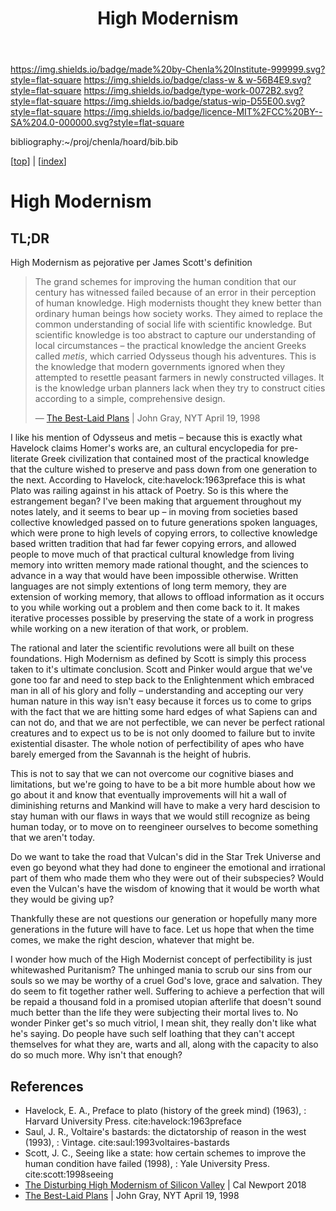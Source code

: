 #   -*- mode: org; fill-column: 60 -*-

#+TITLE: High Modernism
#+STARTUP: showall
#+TOC: headlines 4
#+PROPERTY: filename

[[https://img.shields.io/badge/made%20by-Chenla%20Institute-999999.svg?style=flat-square]] 
[[https://img.shields.io/badge/class-w & w-56B4E9.svg?style=flat-square]]
[[https://img.shields.io/badge/type-work-0072B2.svg?style=flat-square]]
[[https://img.shields.io/badge/status-wip-D55E00.svg?style=flat-square]]
[[https://img.shields.io/badge/licence-MIT%2FCC%20BY--SA%204.0-000000.svg?style=flat-square]]

bibliography:~/proj/chenla/hoard/bib.bib

[[[../index.org][top]]] | [[[./index.org][index]]]


* High Modernism
:PROPERTIES:
:CUSTOM_ID:
:Name:     /home/deerpig/proj/chenla/warp/01/05/ww-high-modernism.org
:Created:  2018-04-25T10:53@Prek Leap (11.642600N-104.919210W)
:ID:       c7d2915f-a83d-4b0b-8137-12726e144de0
:VER:      577900503.355876936
:GEO:      48P-491193-1287029-15
:BXID:     proj:IBU4-5630
:Class:    primer
:Type:     work
:Status:   wip
:Licence:  MIT/CC BY-SA 4.0
:END:

** TL;DR

High Modernism as pejorative per James Scott's definition



#+begin_quote
The grand schemes for improving the human condition that our century
has witnessed failed because of an error in their perception of human
knowledge. High modernists thought they knew better than ordinary
human beings how society works. They aimed to replace the common
understanding of social life with scientific knowledge. But scientific
knowledge is too abstract to capture our understanding of local
circumstances -- the practical knowledge the ancient Greeks called
/metis/, which carried Odysseus though his adventures. This is the
knowledge that modern governments ignored when they attempted to
resettle peasant farmers in newly constructed villages. It is the
knowledge urban planners lack when they try to construct cities
according to a simple, comprehensive design.

— [[https://archive.nytimes.com/www.nytimes.com/books/98/04/19/reviews/980419.19graylt.html][The Best-Laid Plans]] |  John Gray, NYT April 19, 1998
#+end_quote

I like his mention of Odysseus and metis -- because this is exactly
what Havelock claims Homer's works are, an cultural encyclopedia for
pre-literate Greek civilization that contained most of the practical
knowledge that the culture wished to preserve and pass down from one
generation to the next.  According to Havelock,
cite:havelock:1963preface this is what Plato was railing against in
his attack of Poetry.  So is this where the estrangement began?  I've
been making that arguement throughout my notes lately, and it seems to
bear up -- in moving from societies based collective knowledged passed
on to future generations spoken languages, which were prone to high
levels of copying errors, to collective knowledge based written
tradition that had far fewer copying errors, and allowed people to
move much of that practical cultural knowledge from living memory into
written memory made rational thought, and the sciences to advance in a
way that would have been impossible otherwise.  Written languages are
not simply extentions of long term memory, they are extension of
working memory, that allows to offload information as it occurs to you
while working out a problem and then come back to it.  It makes
iterative processes possible by preserving the state of a work in
progress while working on a new iteration of that work, or problem.

The rational and later the scientific revolutions were all built on
these foundations.  High Modernism as defined by Scott is simply this
process taken to it's ultimate conclusion.  Scott and Pinker would
argue that we've gone too far and need to step back to the
Enlightenment which embraced man in all of his glory and folly --
understanding and accepting our very human nature in this way isn't
easy because it forces us to come to grips with the fact that we are
hitting some hard edges of what Sapiens can and can not do, and that
we are not perfectible, we can never be perfect rational creatures and
to expect us to be is not only doomed to failure but to invite
existential disaster.  The whole notion of perfectibility of apes who
have barely emerged from the Savannah is the height of hubris.

This is not to say that we can not overcome our cognitive biases and
limitations, but we're going to have to be a bit more humble about how
we go about it and know that eventually improvements will hit a wall
of diminishing returns and Mankind will have to make a very hard
descision to stay human with our flaws in ways that we would still
recognize as being human today, or to move on to reengineer ourselves
to become something that we aren't today.

Do we want to take the road that Vulcan's did in the Star Trek
Universe and even go beyond what they had done to engineer the
emotional and irrational part of them who made them who they were out
of their subspecies?  Would even the Vulcan's have the wisdom of
knowing that it would be worth what they would be giving up?

Thankfully these are not questions our generation or hopefully many
more generations in the future will have to face. Let us hope that
when the time comes, we make the right descion, whatever that might
be.

I wonder how much of the High Modernist concept of perfectibility is
just whitewashed Puritanism?  The unhinged mania to scrub our sins
from our souls so we may be worthy of a cruel God's love, grace and
salvation.  They do seem to fit together rather well.  Suffering to
achieve a perfection that will be repaid a thousand fold in a promised
utopian afterlife that doesn't sound much better than the life they
were subjecting their mortal lives to.  No wonder Pinker get's so much
vitriol, I mean shit, they really don't like what he's saying.  Do
people have such self loathing that they can't accept themselves for
what they are, warts and all, along with the capacity to also do so
much more.  Why isn't that enough?



** References

 - Havelock, E. A., Preface to plato (history of the greek
   mind) (1963), : Harvard University Press.
   cite:havelock:1963preface
 - Saul, J. R., Voltaire's bastards: the dictatorship of
   reason in the west (1993), : Vintage.
   cite:saul:1993voltaires-bastards
 - Scott, J. C., Seeing like a state: how certain schemes
   to improve the human condition have failed (1998), :
   Yale University Press.
   cite:scott:1998seeing
 - [[http://calnewport.com/blog/2018/04/11/the-disturbing-high-modernism-of-silicon-valley/][The Disturbing High Modernism of Silicon Valley]] | Cal
   Newport 2018
 - [[https://archive.nytimes.com/www.nytimes.com/books/98/04/19/reviews/980419.19graylt.html][The Best-Laid Plans]] |  John Gray, NYT April 19, 1998
